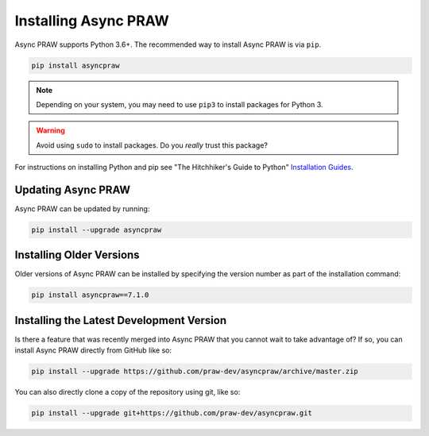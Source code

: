 Installing Async PRAW
=====================

Async PRAW supports Python 3.6+. The recommended way to install Async PRAW is via
``pip``.

.. code-block:: bash

    pip install asyncpraw

.. note::

    Depending on your system, you may need to use ``pip3`` to install packages for
    Python 3.

.. warning::

    Avoid using ``sudo`` to install packages. Do you `really` trust this package?

For instructions on installing Python and pip see "The Hitchhiker's Guide to Python"
`Installation Guides <https://docs.python-guide.org/en/latest/starting/installation/>`_.

Updating Async PRAW
-------------------

Async PRAW can be updated by running:

.. code-block:: bash

    pip install --upgrade asyncpraw

Installing Older Versions
-------------------------

Older versions of Async PRAW can be installed by specifying the version number as part
of the installation command:

.. code-block:: bash

    pip install asyncpraw==7.1.0

Installing the Latest Development Version
-----------------------------------------

Is there a feature that was recently merged into Async PRAW that you cannot wait to take
advantage of? If so, you can install Async PRAW directly from GitHub like so:

.. code-block:: bash

    pip install --upgrade https://github.com/praw-dev/asyncpraw/archive/master.zip

You can also directly clone a copy of the repository using git, like so:

.. code-block:: bash

    pip install --upgrade git+https://github.com/praw-dev/asyncpraw.git
